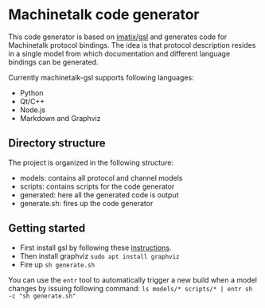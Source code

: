 * Machinetalk code generator
  This code generator is based on [[https://github.com/imatix/gsl][imatix/gsl]] and generates code for
  Machinetalk protocol bindings. The idea is that protocol description
  resides in a single model from which documentation and different
  language bindings can be generated.

  Currently machinetalk-gsl supports following languages:
  - Python
  - Qt/C++
  - Node.js
  - Markdown and Graphviz

** Directory structure
   The project is organized in the following structure:
   - models: contains all protocol and channel models
   - scripts: contains scripts for the code generator
   - generated: here all the generated code is output
   - generate.sh: fires up the code generator

** Getting started
   - First install gsl by following these [[https://github.com/imatix/gsl#toc3-32][instructions]].
   - Then install graphviz ~sudo apt install graphviz~
   - Fire up ~sh generate.sh~

   You can use the =entr= tool to automatically trigger a new build
   when a model changes by issuing following command:
   ~ls models/* scripts/* | entr sh -c "sh generate.sh"~
